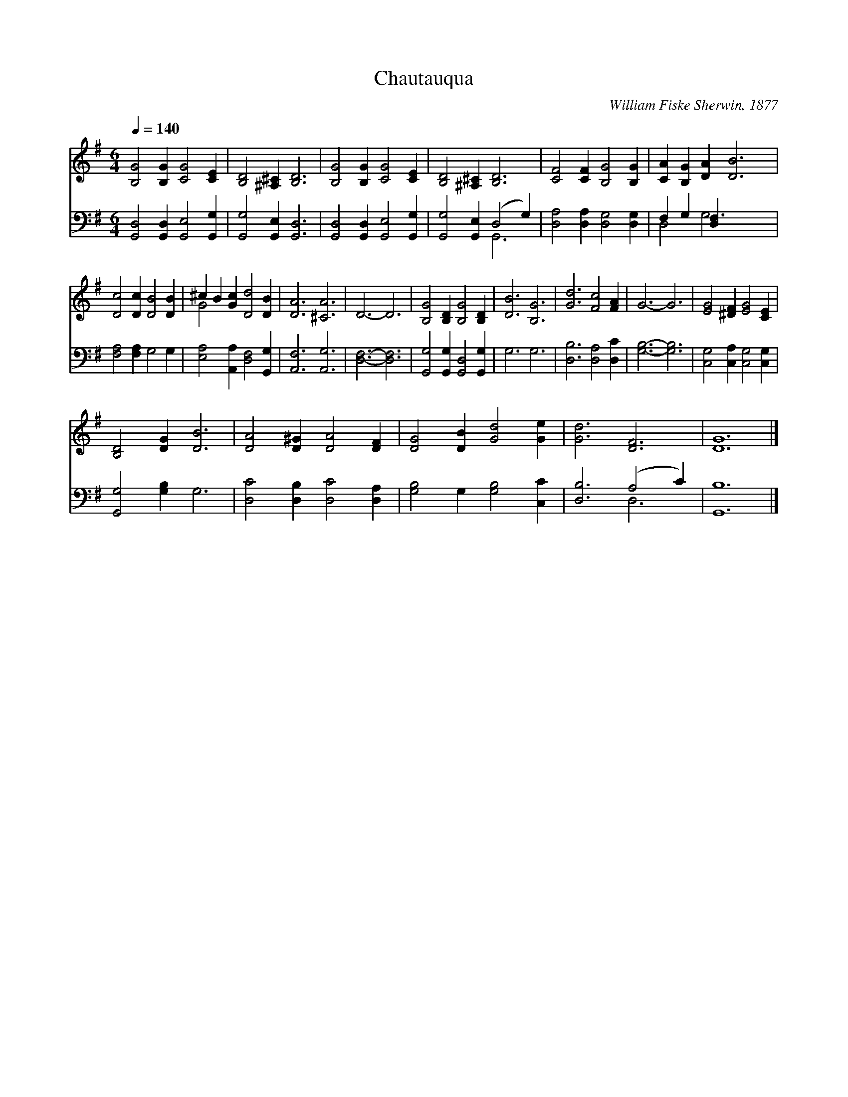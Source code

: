 X:1
T:Chautauqua
C:William Fiske Sherwin, 1877
Z:Public Domain
Z:Courtesy of the Cyber Hymnal™
%%score ( 1 2 ) ( 3 4 )
L:1/4
Q:1/4=140
M:6/4
I:linebreak $
K:G
V:1 treble 
V:2 treble 
V:3 bass 
V:4 bass 
V:1
 [B,G]2 [B,G] [CG]2 [CE] | [B,D]2 [^A,^C] [B,D]3 | [B,G]2 [B,G] [CG]2 [CE] | %3
 [B,D]2 [^A,^C] [B,D]3 | [CF]2 [CF] [B,G]2 [B,G] | [CA] [B,G] [DA] [DB]3 |$ [Dc]2 [Dc] [DB]2 [DB] | %7
 ^c B [Gc] [Dd]2 [DB] | [DA]3 [^CA]3 | D3- D3 | [B,G]2 [B,D] [B,G]2 [B,D] | [DB]3 [B,G]3 | %12
 [Gd]3 [Fc]2 [FA] | G3- G3 | [EG]2 [^DF] [EG]2 [CE] |$ [B,D]2 [DG] [DB]3 | [DA]2 [D^G] [DA]2 [DF] | %17
 [DG]2 [DB] [Gd]2 [Ge] | [Gd]3 [DF]3 | [DG]6 |] %20
V:2
 x6 | x6 | x6 | x6 | x6 | x6 |$ x6 | G2 x4 | x6 | x6 | x6 | x6 | x6 | x6 | x6 |$ x6 | x6 | x6 | %18
 x6 | x6 |] %20
V:3
 [G,,D,]2 [G,,D,] [G,,E,]2 [G,,G,] | [G,,G,]2 [G,,E,] [G,,D,]3 | %2
 [G,,D,]2 [G,,D,] [G,,E,]2 [G,,G,] | [G,,G,]2 [G,,E,] (D,2 G,) | [D,A,]2 [D,A,] [D,G,]2 [D,G,] | %5
 F, G, [D,F,] x3 |$ [F,A,]2 [F,A,] G,2 G, | [E,A,]2 [A,,A,] [D,F,]2 [G,,G,] | [A,,F,]3 [A,,G,]3 | %9
 [D,F,]3- [D,F,]3 | [G,,G,]2 [G,,G,] [G,,D,]2 [G,,G,] | G,3 G,3 | [D,B,]3 [D,A,]2 [D,C] | %13
 [G,B,]3- [G,B,]3 | [C,G,]2 [C,A,] [C,G,]2 [C,G,] |$ [G,,G,]2 [G,B,] G,3 | %16
 [D,C]2 [D,B,] [D,C]2 [D,A,] | [G,B,]2 G, [G,B,]2 [C,C] | [D,B,]3 (A,2 C) | [G,,B,]6 |] %20
V:4
 x6 | x6 | x6 | x3 G,,3 | x6 | D,2 G,3 x |$ x6 | x6 | x6 | x6 | x6 | x6 | x6 | x6 | x6 |$ x6 | x6 | %17
 x6 | x3 D,3 | x6 |] %20
